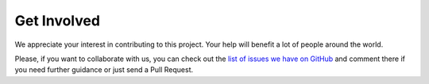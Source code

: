 Get Involved
============

We appreciate your interest in contributing to this project.
Your help will benefit a lot of people around the world.

Please, if you want to collaborate with us,
you can check out the `list of issues we have on GitHub`_
and comment there if you need further guidance or just send a Pull Request.


.. _list of issues we have on GitHub: https://github.com/rtfd/readthedocs-sphinx-search/issues
